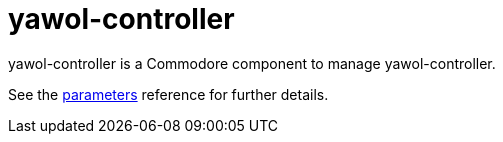 = yawol-controller

yawol-controller is a Commodore component to manage yawol-controller.

See the xref:references/parameters.adoc[parameters] reference for further details.
